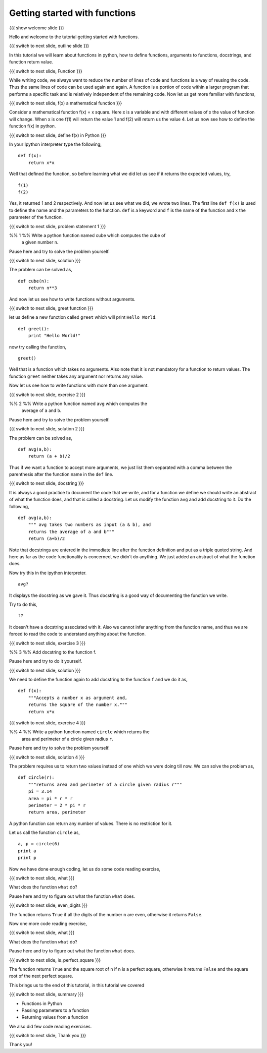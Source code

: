 .. Objectives
.. ----------

.. 8.1 LO: getting started with functions (3)

.. At the end of this tutorial, you will be able to 

.. 1. define function
.. #. define functions with arguments
.. #. learn about docstrings
.. #. learn about return values
..     can return multiple values
.. #. read code


.. Prerequisites
.. -------------

..   1. should have ``ipython`` installed. 
..   #. getting started with ``ipython``.

     
.. Author              : Anoop Jacob Thomas <anoop@fossee.in>
   Internal Reviewer   : 
   External Reviewer   :
   Checklist OK?       : <put date stamp here, if OK> [2010-10-05]


==============================
Getting started with functions
==============================

{{{ show welcome slide }}}

Hello and welcome to the tutorial getting started with functions.

{{{ switch to next slide, outline slide }}}

In this tutorial we will learn about functions in python, how to
define functions, arguments to functions, docstrings, and function
return value.

{{{ switch to next slide, Function }}}

While writing code, we always want to reduce the number of lines of
code and functions is a way of reusing the code. Thus the same lines
of code can be used again and again. A function is a portion of code
within a larger program that performs a specific task and is
relatively independent of the remaining code. Now let us get more
familiar with functions,

{{{ switch to next slide, f(x) a mathematical function }}}

Consider a mathematical function f(x) = x square. Here x is a variable
and with different values of x the value of function will change. When
x is one f(1) will return the value 1 and f(2) will return us the
value 4. Let us now see how to define the function f(x) in python.

{{{ switch to next slide, define f(x) in Python }}}

In your Ipython interpreter type the following,
::

    def f(x):
    	return x*x

Well that defined the function, so before learning what we did let us
see if it returns the expected values, try,
::

    f(1)
    f(2)

Yes, it returned 1 and 2 respectively. And now let us see what we did,
we wrote two lines. The first line ``def f(x)`` is used to define the
name and the parameters to the function. ``def`` is a keyword and
``f`` is the name of the function and ``x`` the parameter of the
function.

{{{ switch to next slide, problem statement 1 }}}

%% 1 %% Write a python function named cube which computes the cube of
   a given number n.

Pause here and try to solve the problem yourself.

{{{ switch to next slide, solution }}}

The problem can be solved as,
::

    def cube(n):
    	return n**3

And now let us see how to write functions without arguments.

{{{ switch to next slide, greet function }}}

let us define a new function called ``greet`` which will print ``Hello
World``.
::

    def greet():
    	print "Hello World!"

now try calling the function,
::

    greet()

Well that is a function which takes no arguments. Also note that it is
not mandatory for a function to return values. The function ``greet``
neither takes any argument nor returns any value.

Now let us see how to write functions with more than one argument.

{{{ switch to next slide, exercise 2 }}}

%% 2 %% Write a python function named ``avg`` which computes the
   average of ``a`` and ``b``.

Pause here and try to solve the problem yourself.

{{{ switch to next slide, solution 2 }}}

The problem can be solved as,
::

    def avg(a,b):
    	return (a + b)/2

Thus if we want a function to accept more arguments, we just list them
separated with a comma between the parenthesis after the function name
in the ``def`` line.

{{{ switch to next slide, docstring }}}

It is always a good practice to document the code that we write, and
for a function we define we should write an abstract of what the
function does, and that is called a docstring. Let us modify the
function ``avg`` and add docstring to it. Do the following,
::

    def avg(a,b):
        """ avg takes two numbers as input (a & b), and
	returns the average of a and b"""
	return (a+b)/2

Note that docstrings are entered in the immediate line after the
function definition and put as a triple quoted string. And here as far
as the code functionality is concerned, we didn't do anything. We just
added an abstract of what the function does.

Now try this in the ipython interpreter.
::

    avg?

It displays the docstring as we gave it. Thus docstring is a good way
of documenting the function we write.

Try to do this,
::

    f?

It doesn't have a docstring associated with it. Also we cannot infer
anything from the function name, and thus we are forced to read the
code to understand anything about the function.

{{{ switch to next slide, exercise 3 }}}

%% 3 %% Add docstring to the function f.

Pause here and try to do it yourself.

{{{ switch to next slide, solution }}}

We need to define the function again to add docstring to the function
``f`` and we do it as,
::

    def f(x):
    	"""Accepts a number x as argument and,
	returns the square of the number x."""
	return x*x

{{{ switch to next slide, exercise 4 }}}

%% 4 %% Write a python function named ``circle`` which returns the
   area and perimeter of a circle given radius ``r``.

Pause here and try to solve the problem yourself.

{{{ switch to next slide, solution 4 }}}

The problem requires us to return two values instead of one which we
were doing till now. We can solve the problem as,
::

    def circle(r):
    	"""returns area and perimeter of a circle given radius r"""
	pi = 3.14
	area = pi * r * r
	perimeter = 2 * pi * r
	return area, perimeter

A python function can return any number of values. There is no
restriction for it.

Let us call the function ``circle`` as,
::

    a, p = circle(6)
    print a
    print p

Now we have done enough coding, let us do some code reading exercise,

{{{ switch to next slide, what }}}

What does the function ``what`` do?

.. def what( n ):
..     if n < 0: n = -n
..     while n > 0:
..         if n % 2 == 1:
..             return False
..         n /= 10
..     return True

Pause here and try to figure out what the function ``what`` does.

{{{ switch to next slide, even_digits }}}

.. def even_digits( n ):
..    """returns True if all the digits of number n is even
..    returns False if all the digits of number n is not even"""
..     if n < 0: n = -n
..     while n > 0:
..         if n % 2 == 1:
..             return False
..         n /= 10
..     return True

The function returns ``True`` if all the digits of the number ``n``
are even, otherwise it returns ``False``.

Now one more code reading exercise,

{{{ switch to next slide, what }}}

What does the function ``what`` do?

.. def what( n ):
..     i = 1
..     while i * i < n:
..         i += 1
..     return i * i == n, i

Pause here and try to figure out what the function ``what`` does.

{{{ switch to next slide, is_perfect_square }}}

.. def is_perfect_square( n ):
..     """returns True and square root of n, if n is a perfect square,
..     otherwise returns False and the square root of the 
..     next perfect square"""
..     i = 1
..     while i * i < n:
..         i += 1
..     return i * i == n, i


The function returns ``True`` and the square root of ``n`` if n is a
perfect square, otherwise it returns ``False`` and the square root of
the next perfect square.

This brings us to the end of this tutorial, in this tutorial we covered

{{{ switch to next slide, summary }}}

- Functions in Python
- Passing parameters to a function
- Returning values from a function

We also did few code reading exercises.

{{{ switch to next slide, Thank you }}}

Thank you!
